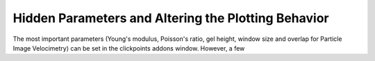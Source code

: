 Hidden Parameters and Altering the Plotting Behavior
========================================================
The most important parameters (Young's modulus, Poisson's ratio, gel height, window size and overlap for Particle
Image Velocimetry) can be set in the clickpoints addons window. However, a few
